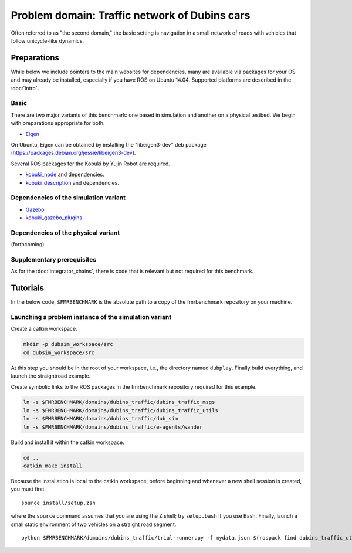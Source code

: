 Problem domain: Traffic network of Dubins cars
==============================================

Often referred to as "the second domain," the basic setting is navigation in a
small network of roads with vehicles that follow unicycle-like dynamics.


Preparations
------------

While below we include pointers to the main websites for dependencies, many are
available via packages for your OS and may already be installed, especially if
you have ROS on Ubuntu 14.04. Supported platforms are described in the :doc:`intro`.

Basic
~~~~~

There are two major variants of this benchmark: one based in simulation and
another on a physical testbed. We begin with preparations appropriate for both.

* `Eigen <http://eigen.tuxfamily.org>`_

On Ubuntu, Eigen can be obtained by installing the "libeigen3-dev" deb package
(https://packages.debian.org/jessie/libeigen3-dev).

Several ROS packages for the Kobuki by Yujin Robot are required.

* `kobuki_node <http://wiki.ros.org/kobuki_node>`_ and dependencies.
* `kobuki_description <http://wiki.ros.org/kobuki_description>`_ and dependencies.

Dependencies of the simulation variant
~~~~~~~~~~~~~~~~~~~~~~~~~~~~~~~~~~~~~~

* `Gazebo <http://gazebosim.org>`_
* `kobuki_gazebo_plugins <http://wiki.ros.org/kobuki_gazebo_plugins>`_

Dependencies of the physical variant
~~~~~~~~~~~~~~~~~~~~~~~~~~~~~~~~~~~~

(forthcoming)

Supplementary prerequisites
~~~~~~~~~~~~~~~~~~~~~~~~~~~

As for the :doc:`integrator_chains`, there is code that is relevant but not
required for this benchmark.


Tutorials
---------

In the below code, ``$FMRBENCHMARK`` is the absolute path to a copy of the
fmrbenchmark repository on your machine.

Launching a problem instance of the simulation variant
~~~~~~~~~~~~~~~~~~~~~~~~~~~~~~~~~~~~~~~~~~~~~~~~~~~~~~

Create a catkin workspace.

.. code-block:: none

  mkdir -p dubsim_workspace/src
  cd dubsim_workspace/src

At this step you should be in the root of your workspace, i.e., the directory
named ``dubplay``.  Finally build everything, and launch the straightroad example.

Create symbolic links to the ROS packages in the fmrbenchmark repository
required for this example.

.. code-block:: none

  ln -s $FMRBENCHMARK/domains/dubins_traffic/dubins_traffic_msgs
  ln -s $FMRBENCHMARK/domains/dubins_traffic/dubins_traffic_utils
  ln -s $FMRBENCHMARK/domains/dubins_traffic/dub_sim
  ln -s $FMRBENCHMARK/domains/dubins_traffic/e-agents/wander

Build and install it within the catkin workspace.

.. code-block:: none

  cd ..
  catkin_make install

Because the installation is local to the catkin workspace, before beginning and
whenever a new shell session is created, you must first ::

  source install/setup.zsh

where the ``source`` command assumes that you are using the Z shell; try
``setup.bash`` if you use Bash.
Finally, launch a small static environment of two vehicles on a straight road
segment. ::

  python $FMRBENCHMARK/domains/dubins_traffic/trial-runner.py -f mydata.json $(rospack find dubins_traffic_utils)/examples/trialsconf/mc-small-4grid-agents2.json
